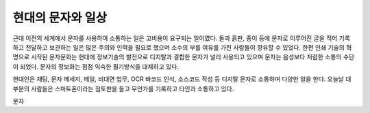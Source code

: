 현대의 문자와 일상
======================
근대 이전의 세계에서 문자를 사용하여 소통하는 일은 고비용이 요구되는 일이였다. 돌과 흙판, 종이 등에 문자로 이루어진 글을 적어 기록하고 전달하고 보관하는 일은 많은 주의와 인력을 필요로 했으며 소수의 부를 여유를 가진 사람들이 향유할 수 있었다. 한편 인쇄 기술의 혁명으로 시작된 문자문화는 현대에 정보기술의 발전으로  디지탈과 결합한 문자가 널리 사용되고 있으며 문자는 음성보다 저렴한 소통의 수단이 되었다. 문자의 정보화는 점점 익숙한 필기방식을 대체하고 있다. 


현대인은 채팅, 문자 메세지, 메일, 비대면 업무, OCR 바코드 인식, 소스코드 작성 등 디지탈 문자로 소통하며 다양한 일을 한다. 
오늘날 대부분의 사람들은 스마트폰이라는 점토판을 들고 무언가를 기록하고 타인과 소통하고 있다. 

문자



